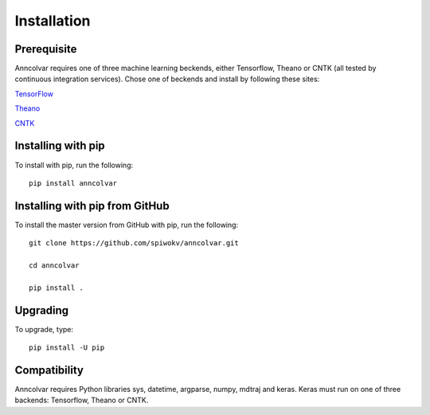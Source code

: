 Installation
============


Prerequisite
-------------

Anncolvar requires one of three machine learning beckends, either
Tensorflow, Theano or CNTK (all tested by continuous integration
services). Chose one of beckends and install by following these
sites:

`TensorFlow`_

`Theano`_

`CNTK`_


Installing with pip
-------------------

To install with pip, run the following::

 pip install anncolvar


Installing with pip from GitHub
-------------------------------

To install the master version from GitHub with pip, run the following::

 git clone https://github.com/spiwokv/anncolvar.git

 cd anncolvar

 pip install .


Upgrading
---------

To upgrade, type::

 pip install -U pip


Compatibility
-------------

Anncolvar requires Python libraries sys, datetime, argparse, numpy, mdtraj and keras.
Keras must run on one of three backends: Tensorflow, Theano or CNTK.

.. _TensorFlow: https://www.tensorflow.org/install/

.. _Theano: http://deeplearning.net/software/theano/install.html

.. _CNTK: https://docs.microsoft.com/en-us/cognitive-toolkit/setup-cntk-on-your-machine

